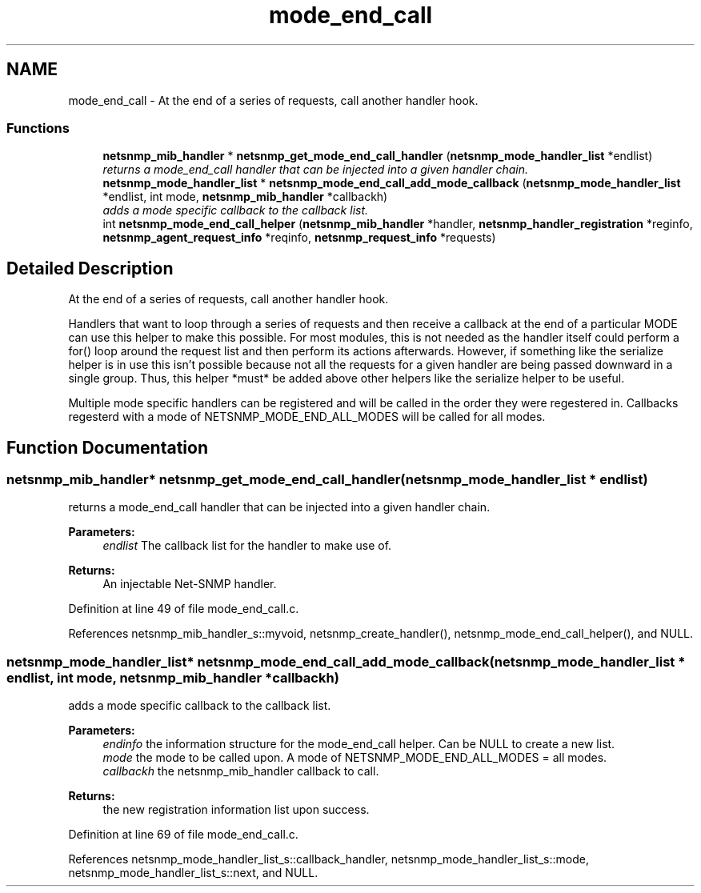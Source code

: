 .TH "mode_end_call" 3 "13 May 2006" "Version 5.0.10" "net-snmp" \" -*- nroff -*-
.ad l
.nh
.SH NAME
mode_end_call \- At the end of a series of requests, call another handler hook.  

.PP
.SS "Functions"

.in +1c
.ti -1c
.RI "\fBnetsnmp_mib_handler\fP * \fBnetsnmp_get_mode_end_call_handler\fP (\fBnetsnmp_mode_handler_list\fP *endlist)"
.br
.RI "\fIreturns a mode_end_call handler that can be injected into a given handler chain. \fP"
.ti -1c
.RI "\fBnetsnmp_mode_handler_list\fP * \fBnetsnmp_mode_end_call_add_mode_callback\fP (\fBnetsnmp_mode_handler_list\fP *endlist, int mode, \fBnetsnmp_mib_handler\fP *callbackh)"
.br
.RI "\fIadds a mode specific callback to the callback list. \fP"
.ti -1c
.RI "int \fBnetsnmp_mode_end_call_helper\fP (\fBnetsnmp_mib_handler\fP *handler, \fBnetsnmp_handler_registration\fP *reginfo, \fBnetsnmp_agent_request_info\fP *reqinfo, \fBnetsnmp_request_info\fP *requests)"
.br
.in -1c
.SH "Detailed Description"
.PP 
At the end of a series of requests, call another handler hook. 
.PP
Handlers that want to loop through a series of requests and then receive a callback at the end of a particular MODE can use this helper to make this possible. For most modules, this is not needed as the handler itself could perform a for() loop around the request list and then perform its actions afterwards. However, if something like the serialize helper is in use this isn't possible because not all the requests for a given handler are being passed downward in a single group. Thus, this helper *must* be added above other helpers like the serialize helper to be useful.
.PP
Multiple mode specific handlers can be registered and will be called in the order they were regestered in. Callbacks regesterd with a mode of NETSNMP_MODE_END_ALL_MODES will be called for all modes. 
.SH "Function Documentation"
.PP 
.SS "\fBnetsnmp_mib_handler\fP* netsnmp_get_mode_end_call_handler (\fBnetsnmp_mode_handler_list\fP * endlist)"
.PP
returns a mode_end_call handler that can be injected into a given handler chain. 
.PP
\fBParameters:\fP
.RS 4
\fIendlist\fP The callback list for the handler to make use of. 
.RE
.PP
\fBReturns:\fP
.RS 4
An injectable Net-SNMP handler. 
.RE
.PP

.PP
Definition at line 49 of file mode_end_call.c.
.PP
References netsnmp_mib_handler_s::myvoid, netsnmp_create_handler(), netsnmp_mode_end_call_helper(), and NULL.
.SS "\fBnetsnmp_mode_handler_list\fP* netsnmp_mode_end_call_add_mode_callback (\fBnetsnmp_mode_handler_list\fP * endlist, int mode, \fBnetsnmp_mib_handler\fP * callbackh)"
.PP
adds a mode specific callback to the callback list. 
.PP
\fBParameters:\fP
.RS 4
\fIendinfo\fP the information structure for the mode_end_call helper. Can be NULL to create a new list. 
.br
\fImode\fP the mode to be called upon. A mode of NETSNMP_MODE_END_ALL_MODES = all modes. 
.br
\fIcallbackh\fP the netsnmp_mib_handler callback to call. 
.RE
.PP
\fBReturns:\fP
.RS 4
the new registration information list upon success. 
.RE
.PP

.PP
Definition at line 69 of file mode_end_call.c.
.PP
References netsnmp_mode_handler_list_s::callback_handler, netsnmp_mode_handler_list_s::mode, netsnmp_mode_handler_list_s::next, and NULL.
